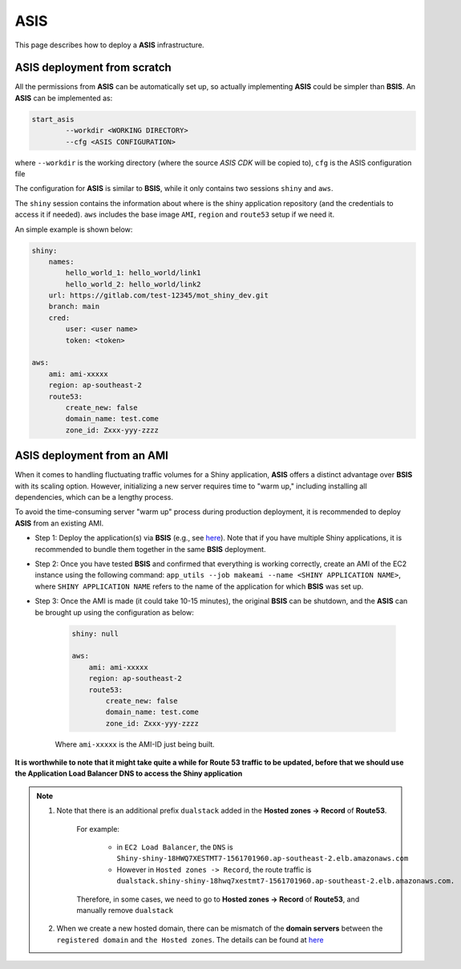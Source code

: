 ASIS
=====

This page describes how to deploy a **ASIS** infrastructure.

ASIS deployment from scratch
------

All the permissions from **ASIS** can be automatically set up, so actually implementing **ASIS** could be simpler than **BSIS**.
An **ASIS** can be implemented as:

.. code-block:: bash

    start_asis
            --workdir <WORKING DIRECTORY> 
            --cfg <ASIS CONFIGURATION>


where ``--workdir`` is the working directory (where the source `ASIS CDK` will be copied to), ``cfg`` is the ASIS configuration file

The configuration for **ASIS** is similar to **BSIS**, while it only contains two sessions ``shiny`` and ``aws``.

The ``shiny`` session contains the information about where is the shiny application repository (and the credentials to access it if needed). 
``aws`` includes the base image ``AMI``, ``region`` and ``route53`` setup if we need it.

An simple example is shown below:

.. code-block:: bash

    shiny: 
        names: 
            hello_world_1: hello_world/link1
            hello_world_2: hello_world/link2
        url: https://gitlab.com/test-12345/mot_shiny_dev.git
        branch: main
        cred:
            user: <user name>
            token: <token>

    aws: 
        ami: ami-xxxxx
        region: ap-southeast-2
        route53:
            create_new: false
            domain_name: test.come
            zone_id: Zxxx-yyy-zzzz

ASIS deployment from an AMI
------
When it comes to handling fluctuating traffic volumes for a Shiny application, **ASIS** offers a distinct advantage over **BSIS** with its scaling option.
However, initializing a new server requires time to "warm up," including installing all dependencies, which can be a lengthy process.

To avoid the time-consuming server "warm up" process during production deployment, it is recommended to deploy **ASIS** from an existing AMI.

- Step 1: Deploy the application(s) via **BSIS** (e.g., see `here <https://shiny-aws-doc.readthedocs.io/en/latest/BSIS.html#deployment>`_). Note that if you have multiple Shiny applications, it is recommended to bundle them together in the same **BSIS** deployment.
- Step 2: Once you have tested **BSIS** and confirmed that everything is working correctly, create an AMI of the EC2 instance using the following command: ``app_utils --job makeami --name <SHINY APPLICATION NAME>``, where ``SHINY APPLICATION NAME`` refers to the name of the application for which **BSIS** was set up.
- Step 3: Once the AMI is made (it could take 10-15 minutes), the original **BSIS** can be shutdown, and the **ASIS** can be brought up using the configuration as below:

        .. code-block:: bash

            shiny: null

            aws: 
                ami: ami-xxxxx
                region: ap-southeast-2
                route53:
                    create_new: false
                    domain_name: test.come
                    zone_id: Zxxx-yyy-zzzz

        Where ``ami-xxxxx`` is the AMI-ID just being built.


**It is worthwhile to note that it might take quite a while for Route 53 traffic to be updated, before that we should use the Application Load Balancer DNS to access the Shiny application**

.. note::

   1. Note that there is an additional prefix ``dualstack`` added in the **Hosted zones -> Record** of **Route53**. 
       
       For example:

           - in ``EC2 Load Balancer``, the ``DNS`` is ``Shiny-shiny-18HWQ7XESTMT7-1561701960.ap-southeast-2.elb.amazonaws.com``
           - However in ``Hosted zones -> Record``, the route traffic is ``dualstack.shiny-shiny-18hwq7xestmt7-1561701960.ap-southeast-2.elb.amazonaws.com.``
   
       Therefore, in some cases, we need to go to **Hosted zones -> Record** of **Route53**, and manually remove ``dualstack``

   2. When we create a new hosted domain, there can be mismatch of the **domain servers** between the ``registered domain`` and ``the Hosted zones``. 
      The details can be found at `here <https://stackoverflow.com/questions/35969976/amazon-aws-route-53-hosted-zone-does-not-work>`_